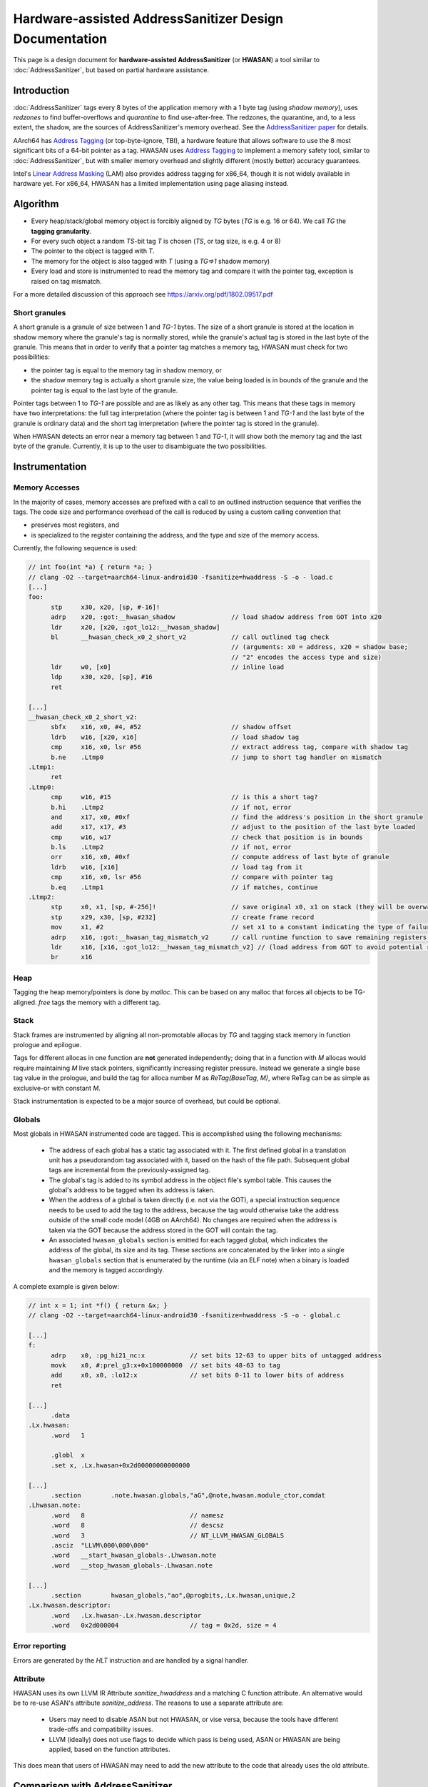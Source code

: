=======================================================
Hardware-assisted AddressSanitizer Design Documentation
=======================================================

This page is a design document for
**hardware-assisted AddressSanitizer** (or **HWASAN**)
a tool similar to :doc:`AddressSanitizer`,
but based on partial hardware assistance.


Introduction
============

:doc:`AddressSanitizer`
tags every 8 bytes of the application memory with a 1 byte tag (using *shadow memory*),
uses *redzones* to find buffer-overflows and
*quarantine* to find use-after-free.
The redzones, the quarantine, and, to a less extent, the shadow, are the
sources of AddressSanitizer's memory overhead.
See the `AddressSanitizer paper`_ for details.

AArch64 has `Address Tagging`_ (or top-byte-ignore, TBI), a hardware feature that allows
software to use the 8 most significant bits of a 64-bit pointer as
a tag. HWASAN uses `Address Tagging`_
to implement a memory safety tool, similar to :doc:`AddressSanitizer`,
but with smaller memory overhead and slightly different (mostly better)
accuracy guarantees.

Intel's `Linear Address Masking`_ (LAM) also provides address tagging for
x86_64, though it is not widely available in hardware yet.  For x86_64, HWASAN
has a limited implementation using page aliasing instead.

Algorithm
=========
* Every heap/stack/global memory object is forcibly aligned by `TG` bytes
  (`TG` is e.g. 16 or 64). We call `TG` the **tagging granularity**.
* For every such object a random `TS`-bit tag `T` is chosen (`TS`, or tag size, is e.g. 4 or 8)
* The pointer to the object is tagged with `T`.
* The memory for the object is also tagged with `T` (using a `TG=>1` shadow memory)
* Every load and store is instrumented to read the memory tag and compare it
  with the pointer tag, exception is raised on tag mismatch.

For a more detailed discussion of this approach see https://arxiv.org/pdf/1802.09517.pdf

Short granules
--------------

A short granule is a granule of size between 1 and `TG-1` bytes. The size
of a short granule is stored at the location in shadow memory where the
granule's tag is normally stored, while the granule's actual tag is stored
in the last byte of the granule. This means that in order to verify that a
pointer tag matches a memory tag, HWASAN must check for two possibilities:

* the pointer tag is equal to the memory tag in shadow memory, or
* the shadow memory tag is actually a short granule size, the value being loaded
  is in bounds of the granule and the pointer tag is equal to the last byte of
  the granule.

Pointer tags between 1 to `TG-1` are possible and are as likely as any other
tag. This means that these tags in memory have two interpretations: the full
tag interpretation (where the pointer tag is between 1 and `TG-1` and the
last byte of the granule is ordinary data) and the short tag interpretation
(where the pointer tag is stored in the granule).

When HWASAN detects an error near a memory tag between 1 and `TG-1`, it
will show both the memory tag and the last byte of the granule. Currently,
it is up to the user to disambiguate the two possibilities.

Instrumentation
===============

Memory Accesses
---------------
In the majority of cases, memory accesses are prefixed with a call to
an outlined instruction sequence that verifies the tags. The code size
and performance overhead of the call is reduced by using a custom calling
convention that

* preserves most registers, and
* is specialized to the register containing the address, and the type and
  size of the memory access.

Currently, the following sequence is used:

.. code-block:: none

  // int foo(int *a) { return *a; }
  // clang -O2 --target=aarch64-linux-android30 -fsanitize=hwaddress -S -o - load.c
  [...]
  foo:
        stp     x30, x20, [sp, #-16]!
        adrp    x20, :got:__hwasan_shadow               // load shadow address from GOT into x20
        ldr     x20, [x20, :got_lo12:__hwasan_shadow]
        bl      __hwasan_check_x0_2_short_v2            // call outlined tag check
                                                        // (arguments: x0 = address, x20 = shadow base;
                                                        // "2" encodes the access type and size)
        ldr     w0, [x0]                                // inline load
        ldp     x30, x20, [sp], #16
        ret

  [...]
  __hwasan_check_x0_2_short_v2:
        sbfx    x16, x0, #4, #52                        // shadow offset
        ldrb    w16, [x20, x16]                         // load shadow tag
        cmp     x16, x0, lsr #56                        // extract address tag, compare with shadow tag
        b.ne    .Ltmp0                                  // jump to short tag handler on mismatch
  .Ltmp1:
        ret
  .Ltmp0:
        cmp     w16, #15                                // is this a short tag?
        b.hi    .Ltmp2                                  // if not, error
        and     x17, x0, #0xf                           // find the address's position in the short granule
        add     x17, x17, #3                            // adjust to the position of the last byte loaded
        cmp     w16, w17                                // check that position is in bounds
        b.ls    .Ltmp2                                  // if not, error
        orr     x16, x0, #0xf                           // compute address of last byte of granule
        ldrb    w16, [x16]                              // load tag from it
        cmp     x16, x0, lsr #56                        // compare with pointer tag
        b.eq    .Ltmp1                                  // if matches, continue
  .Ltmp2:
        stp     x0, x1, [sp, #-256]!                    // save original x0, x1 on stack (they will be overwritten)
        stp     x29, x30, [sp, #232]                    // create frame record
        mov     x1, #2                                  // set x1 to a constant indicating the type of failure
        adrp    x16, :got:__hwasan_tag_mismatch_v2      // call runtime function to save remaining registers and report error
        ldr     x16, [x16, :got_lo12:__hwasan_tag_mismatch_v2] // (load address from GOT to avoid potential register clobbers in delay load handler)
        br      x16

Heap
----

Tagging the heap memory/pointers is done by `malloc`.
This can be based on any malloc that forces all objects to be TG-aligned.
`free` tags the memory with a different tag.

Stack
-----

Stack frames are instrumented by aligning all non-promotable allocas
by `TG` and tagging stack memory in function prologue and epilogue.

Tags for different allocas in one function are **not** generated
independently; doing that in a function with `M` allocas would require
maintaining `M` live stack pointers, significantly increasing register
pressure. Instead we generate a single base tag value in the prologue,
and build the tag for alloca number `M` as `ReTag(BaseTag, M)`, where
ReTag can be as simple as exclusive-or with constant `M`.

Stack instrumentation is expected to be a major source of overhead,
but could be optional.

Globals
-------

Most globals in HWASAN instrumented code are tagged. This is accomplished
using the following mechanisms:

  * The address of each global has a static tag associated with it. The first
    defined global in a translation unit has a pseudorandom tag associated
    with it, based on the hash of the file path. Subsequent global tags are
    incremental from the previously-assigned tag.

  * The global's tag is added to its symbol address in the object file's symbol
    table. This causes the global's address to be tagged when its address is
    taken.

  * When the address of a global is taken directly (i.e. not via the GOT), a special
    instruction sequence needs to be used to add the tag to the address,
    because the tag would otherwise take the address outside of the small code
    model (4GB on AArch64). No changes are required when the address is taken
    via the GOT because the address stored in the GOT will contain the tag.

  * An associated ``hwasan_globals`` section is emitted for each tagged global,
    which indicates the address of the global, its size and its tag.  These
    sections are concatenated by the linker into a single ``hwasan_globals``
    section that is enumerated by the runtime (via an ELF note) when a binary
    is loaded and the memory is tagged accordingly.

A complete example is given below:

.. code-block:: none

  // int x = 1; int *f() { return &x; }
  // clang -O2 --target=aarch64-linux-android30 -fsanitize=hwaddress -S -o - global.c

  [...]
  f:
        adrp    x0, :pg_hi21_nc:x            // set bits 12-63 to upper bits of untagged address
        movk    x0, #:prel_g3:x+0x100000000  // set bits 48-63 to tag
        add     x0, x0, :lo12:x              // set bits 0-11 to lower bits of address
        ret

  [...]
        .data
  .Lx.hwasan:
        .word   1

        .globl  x
        .set x, .Lx.hwasan+0x2d00000000000000

  [...]
        .section        .note.hwasan.globals,"aG",@note,hwasan.module_ctor,comdat
  .Lhwasan.note:
        .word   8                            // namesz
        .word   8                            // descsz
        .word   3                            // NT_LLVM_HWASAN_GLOBALS
        .asciz  "LLVM\000\000\000"
        .word   __start_hwasan_globals-.Lhwasan.note
        .word   __stop_hwasan_globals-.Lhwasan.note

  [...]
        .section        hwasan_globals,"ao",@progbits,.Lx.hwasan,unique,2
  .Lx.hwasan.descriptor:
        .word   .Lx.hwasan-.Lx.hwasan.descriptor
        .word   0x2d000004                   // tag = 0x2d, size = 4

Error reporting
---------------

Errors are generated by the `HLT` instruction and are handled by a signal handler.

Attribute
---------

HWASAN uses its own LLVM IR Attribute `sanitize_hwaddress` and a matching
C function attribute. An alternative would be to re-use ASAN's attribute
`sanitize_address`. The reasons to use a separate attribute are:

  * Users may need to disable ASAN but not HWASAN, or vise versa,
    because the tools have different trade-offs and compatibility issues.
  * LLVM (ideally) does not use flags to decide which pass is being used,
    ASAN or HWASAN are being applied, based on the function attributes.

This does mean that users of HWASAN may need to add the new attribute
to the code that already uses the old attribute.


Comparison with AddressSanitizer
================================

HWASAN:
  * Is less portable than :doc:`AddressSanitizer`
    as it relies on hardware `Address Tagging`_ (AArch64).
    Address Tagging can be emulated with compiler instrumentation,
    but it will require the instrumentation to remove the tags before
    any load or store, which is infeasible in any realistic environment
    that contains non-instrumented code.
  * May have compatibility problems if the target code uses higher
    pointer bits for other purposes.
  * May require changes in the OS kernels (e.g. Linux seems to dislike
    tagged pointers passed from address space:
    https://www.kernel.org/doc/Documentation/arm64/tagged-pointers.txt).
  * **Does not require redzones to detect buffer overflows**,
    but the buffer overflow detection is probabilistic, with roughly
    `1/(2**TS)` chance of missing a bug (6.25% or 0.39% with 4 and 8-bit TS
    respectively).
  * **Does not require quarantine to detect heap-use-after-free,
    or stack-use-after-return**.
    The detection is similarly probabilistic.

The memory overhead of HWASAN is expected to be much smaller
than that of AddressSanitizer:
`1/TG` extra memory for the shadow
and some overhead due to `TG`-aligning all objects.

Security Considerations
=======================

HWASAN is a bug detection tool and its runtime is not meant to be
linked against production executables. While it may be useful for testing,
HWASAN's runtime was not developed with security-sensitive
constraints in mind and may compromise the security of the resulting executable.

Supported architectures
=======================
HWASAN relies on `Address Tagging`_ which is only available on AArch64.
For other 64-bit architectures it is possible to remove the address tags
before every load and store by compiler instrumentation, but this variant
will have limited deployability since not all of the code is
typically instrumented.

On x86_64, HWASAN utilizes page aliasing to place tags in userspace address
bits.  Currently only heap tagging is supported.  The page aliases rely on
shared memory, which will cause heap memory to be shared between processes if
the application calls ``fork()``.  Therefore x86_64 is really only safe for
applications that do not fork.

HWASAN does not currently support 32-bit architectures since they do not
support `Address Tagging`_ and the address space is too constrained to easily
implement page aliasing.


Related Work
============
* `SPARC ADI`_ implements a similar tool mostly in hardware.
* `Effective and Efficient Memory Protection Using Dynamic Tainting`_ discusses
  similar approaches ("lock & key").
* `Watchdog`_ discussed a heavier, but still somewhat similar
  "lock & key" approach.
* *TODO: add more "related work" links. Suggestions are welcome.*


.. _Watchdog: https://www.cis.upenn.edu/acg/papers/isca12_watchdog.pdf
.. _Effective and Efficient Memory Protection Using Dynamic Tainting: https://www.cc.gatech.edu/~orso/papers/clause.doudalis.orso.prvulovic.pdf
.. _SPARC ADI: https://lazytyped.blogspot.com/2017/09/getting-started-with-adi.html
.. _AddressSanitizer paper: https://www.usenix.org/system/files/conference/atc12/atc12-final39.pdf
.. _Address Tagging: http://infocenter.arm.com/help/index.jsp?topic=/com.arm.doc.den0024a/ch12s05s01.html
.. _Linear Address Masking: https://software.intel.com/content/www/us/en/develop/download/intel-architecture-instruction-set-extensions-programming-reference.html
